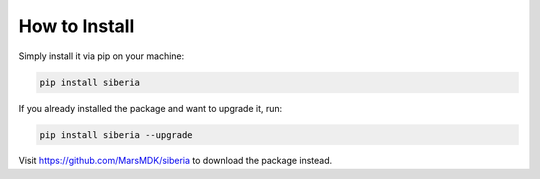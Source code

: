 How to Install
=====================================

Simply install it via pip on your machine:

.. code-block:: bash

    pip install siberia

If you already installed the package and want to upgrade it, run:

.. code-block:: bash

    pip install siberia --upgrade

Visit https://github.com/MarsMDK/siberia to download the package instead.